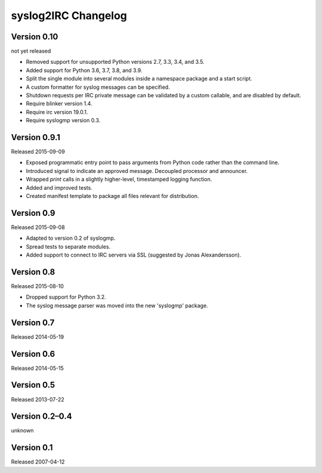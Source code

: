 syslog2IRC Changelog
====================


Version 0.10
------------

not yet released

- Removed support for unsupported Python versions 2.7, 3.3, 3.4, and
  3.5.

- Added support for Python 3.6, 3.7, 3.8, and 3.9.

- Split the single module into several modules inside a namespace
  package and a start script.

- A custom formatter for syslog messages can be specified.

- Shutdown requests per IRC private message can be validated by a custom
  callable, and are disabled by default.

- Require blinker version 1.4.

- Require irc version 19.0.1.

- Require syslogmp version 0.3.


Version 0.9.1
-------------

Released 2015-09-09

- Exposed programmatic entry point to pass arguments from Python code
  rather than the command line.

- Introduced signal to indicate an approved message. Decoupled processor
  and announcer.

- Wrapped `print` calls in a slightly higher-level, timestamped logging
  function.

- Added and improved tests.

- Created manifest template to package all files relevant for
  distribution.


Version 0.9
-----------

Released 2015-09-08

- Adapted to version 0.2 of syslogmp.

- Spread tests to separate modules.

- Added support to connect to IRC servers via SSL (suggested by Jonas
  Alexandersson).


Version 0.8
-----------

Released 2015-08-10

- Dropped support for Python 3.2.

- The syslog message parser was moved into the new 'syslogmp' package.


Version 0.7
-----------

Released 2014-05-19


Version 0.6
-----------

Released 2014-05-15


Version 0.5
-----------

Released 2013-07-22


Version 0.2–0.4
---------------

unknown


Version 0.1
-----------

Released 2007-04-12
